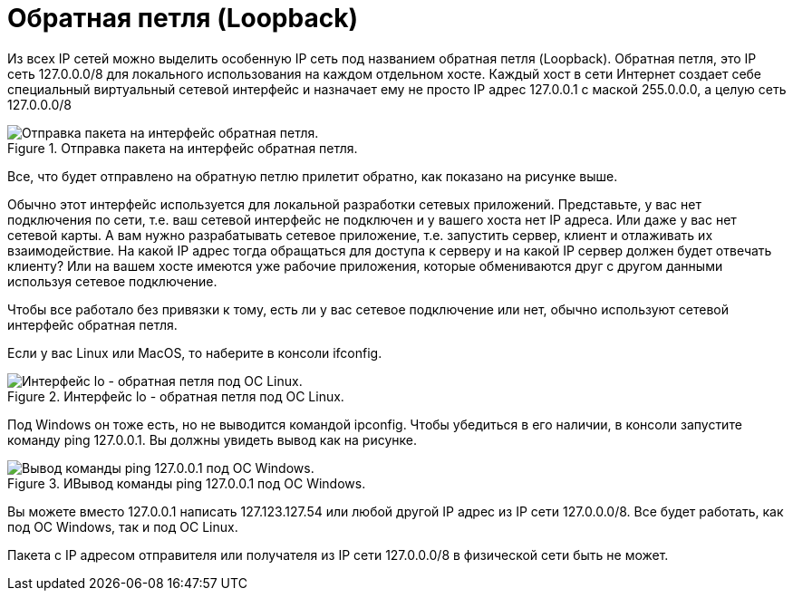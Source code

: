 = Обратная петля (Loopback)

Из всех IP сетей можно выделить особенную IP сеть под названием обратная петля (Loopback). Обратная петля, это IP сеть 127.0.0.0/8 для локального использования на каждом отдельном хосте. Каждый хост в сети Интернет создает себе специальный виртуальный сетевой интерфейс и назначает ему не просто IP адрес 127.0.0.1 с маской 255.0.0.0, а целую сеть 127.0.0.0/8

.Отправка пакета на интерфейс обратная петля.
image::{docdir}/images/loopback.png[Отправка пакета на интерфейс обратная петля.]

Все, что будет отправлено на обратную петлю прилетит обратно, как показано на рисунке выше.

Обычно этот интерфейс используется для локальной разработки сетевых приложений. Представьте, у вас нет подключения по сети, т.е. ваш сетевой интерфейс не подключен и у вашего хоста нет IP адреса. Или даже у вас нет сетевой карты. А вам нужно разрабатывать сетевое приложение, т.е. запустить сервер, клиент и отлаживать их взаимодействие. На какой IP адрес тогда обращаться для доступа к серверу и на какой IP сервер должен будет отвечать клиенту? Или на вашем хосте имеются уже рабочие приложения, которые обмениваются друг с другом данными используя сетевое подключение.

Чтобы все работало без привязки к тому, есть ли у вас сетевое подключение или нет, обычно используют сетевой интерфейс обратная петля.

Если у вас Linux или MacOS, то наберите в консоли ifconfig.

.Интерфейс lo - обратная петля под ОС Linux.
image::{docdir}/images/lo_linux.png[Интерфейс lo - обратная петля под ОС Linux.]

Под Windows он тоже есть, но не выводится командой ipconfig. Чтобы убедиться в его наличии, в консоли запустите команду ping 127.0.0.1. Вы должны увидеть вывод как на рисунке.

.ИВывод команды ping 127.0.0.1 под ОС Windows.
image::{docdir}/images/lo_ping.png[Вывод команды ping 127.0.0.1 под ОС Windows.]

Вы можете вместо 127.0.0.1 написать 127.123.127.54 или любой другой IP адрес из IP сети 127.0.0.0/8. Все будет работать, как под ОС Windows, так и под ОС Linux.

Пакета с IP адресом отправителя или получателя из IP сети 127.0.0.0/8 в физической сети быть не может.
